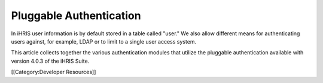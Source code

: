 Pluggable Authentication
================================================

In iHRIS user information is by default stored in a table called "user."  We also allow different means for authenticating users against, for example, LDAP or to limit to a single user access system. 

This article collects together the various authentication modules that utilize the pluggable authentication available with version 4.0.3 of the iHRIS Suite.

[[Category:Developer Resources]]
